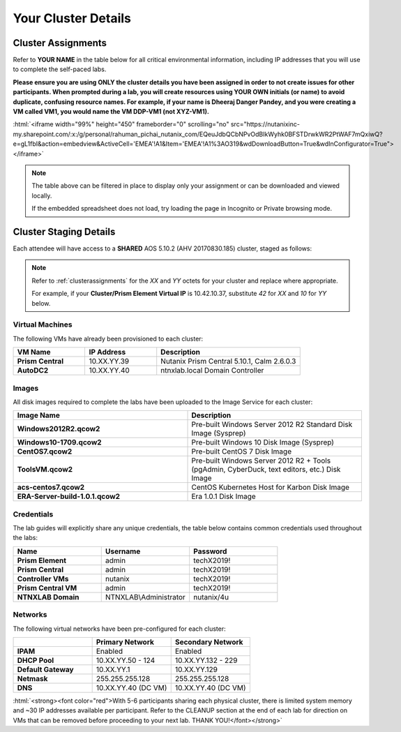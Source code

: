 .. role:: html(raw)
   :format: html

.. _clusterinfo:

--------------------
Your Cluster Details
--------------------

.. _clusterassignments:

Cluster Assignments
+++++++++++++++++++

Refer to **YOUR NAME** in the table below for all critical environmental information, including IP addresses that you will use to complete the self-paced labs.

**Please ensure you are using ONLY the cluster details you have been assigned in order to not create issues for other participants. When prompted during a lab, you will create resources using YOUR OWN initials (or name) to avoid duplicate, confusing resource names. For example, if your name is Dheeraj Danger Pandey, and you were creating a VM called VM1, you would name the VM DDP-VM1 (not XYZ-VM1).**

:html:`<iframe width="99%" height="450" frameborder="0" scrolling="no" src="https://nutanixinc-my.sharepoint.com/:x:/g/personal/rahuman_pichai_nutanix_com/EQeuJdbQCbNPvOdBIkWyhk0BFSTDrwkWR2PtWAF7mQxiwQ?e=gL1fbI&action=embedview&ActiveCell='EMEA'!A1&Item='EMEA'!A1%3AO319&wdDownloadButton=True&wdInConfigurator=True"></iframe>`

.. note::

  The table above can be filtered in place to display only your assignment or can be downloaded and viewed locally.

  If the embedded spreadsheet does not load, try loading the page in Incognito or Private browsing mode.

.. _stagingdetails:

Cluster Staging Details
+++++++++++++++++++++++

Each attendee will have access to a **SHARED** AOS 5.10.2 (AHV 20170830.185) cluster, staged as follows:

.. note::

  Refer to :ref:`clusterassignments` for the *XX* and *YY* octets for your cluster and replace where appropriate.

  For example, if your **Cluster/Prism Element Virtual IP** is 10.42.10.37, substitute *42* for *XX* and *10* for *YY* below.

Virtual Machines
................

The following VMs have already been provisioned to each cluster:

.. list-table::
   :widths: 25 25 50
   :header-rows: 1

   * - VM Name
     - IP Address
     - Description
   * - **Prism Central**
     - 10.XX.YY.39
     - Nutanix Prism Central 5.10.1, Calm 2.6.0.3
   * - **AutoDC2**
     - 10.XX.YY.40
     - ntnxlab.local Domain Controller

Images
......

All disk images required to complete the labs have been uploaded to the Image Service for each cluster:

.. list-table::
   :widths: 50 50
   :header-rows: 1

   * - Image Name
     - Description
   * - **Windows2012R2.qcow2**
     - Pre-built Windows Server 2012 R2 Standard Disk Image (Sysprep)
   * - **Windows10-1709.qcow2**
     - Pre-built Windows 10 Disk Image (Sysprep)
   * - **CentOS7.qcow2**
     - Pre-built CentOS 7 Disk Image
   * - **ToolsVM.qcow2**
     - Pre-built Windows Server 2012 R2 + Tools (pgAdmin, CyberDuck, text editors, etc.) Disk Image
   * - **acs-centos7.qcow2**
     - CentOS Kubernetes Host for Karbon Disk Image
   * - **ERA-Server-build-1.0.1.qcow2**
     - Era 1.0.1 Disk Image

Credentials
...........

The lab guides will explicitly share any unique credentials, the table below contains common credentials used throughout the labs:

.. list-table::
  :widths: 33 33 33
  :header-rows: 1

  * - Name
    - Username
    - Password
  * - **Prism Element**
    - admin
    - techX2019!
  * - **Prism Central**
    - admin
    - techX2019!
  * - **Controller VMs**
    - nutanix
    - techX2019!
  * - **Prism Central VM**
    - admin
    - techX2019!
  * - **NTNXLAB Domain**
    - NTNXLAB\\Administrator
    - nutanix/4u

Networks
........

The following virtual networks have been pre-configured for each cluster:

.. list-table::
   :widths: 33 33 33
   :header-rows: 1

   * -
     - **Primary** Network
     - **Secondary** Network
   * - **IPAM**
     - Enabled
     - Enabled
   * - **DHCP Pool**
     - 10.XX.YY.50 - 124
     - 10.XX.YY.132 - 229
   * - **Default Gateway**
     - 10.XX.YY.1
     - 10.XX.YY.129
   * - **Netmask**
     - 255.255.255.128
     - 255.255.255.128
   * - **DNS**
     - 10.XX.YY.40 (DC VM)
     - 10.XX.YY.40 (DC VM)

:html:`<strong><font color="red">With 5-6 participants sharing each physical cluster, there is limited system memory and ~30 IP addresses available per participant. Refer to the CLEANUP section at the end of each lab for direction on VMs that can be removed before proceeding to your next lab. THANK YOU!</font></strong>`
